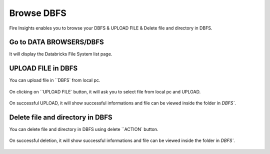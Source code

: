 Browse DBFS
============

Fire Insights enables you to browse your DBFS & UPLOAD FILE & Delete file and directory in DBFS.

Go to DATA BROWSERS/DBFS
----------------------

It will display the Databricks File System list page.


.. figure:: ../../_assets/configuration/dbfs_1.PNG
   :alt: Databricks
   :align: center
   :width: 60%
   
UPLOAD FILE in DBFS
----------------------

You can upload file in ``DBFS` from local pc.

.. figure:: ../../_assets/configuration/dbfs_upload.PNG
   :alt: Databricks
   :align: center
   :width: 60%

On clicking on ``UPLOAD FILE` button, it will ask you to select file from local pc and UPLOAD.

.. figure:: ../../_assets/configuration/upload_local.PNG
   :alt: Databricks
   :align: center
   :width: 60%

On successful UPLOAD, it will show successful informations and file can be viewed inside the folder in  `DBFS``.

.. figure:: ../../_assets/configuration/success.PNG
   :alt: Databricks
   :align: center
   :width: 60%
   
.. figure:: ../../_assets/configuration/dbfs_lis.PNG
   :alt: Databricks
   :align: center
   :width: 60%   
   
Delete file and directory in DBFS
---------------------------------

You can delete file and directory in DBFS using delete ``ACTION` button.

.. figure:: ../../_assets/configuration/delete_d.PNG
   :alt: Databricks
   :align: center
   :width: 60%

On successful deletion, it will show successful informations and file can be viewed inside the folder in  `DBFS``.

.. figure:: ../../_assets/configuration/suc.PNG
   :alt: Databricks
   :align: center
   :width: 60%
